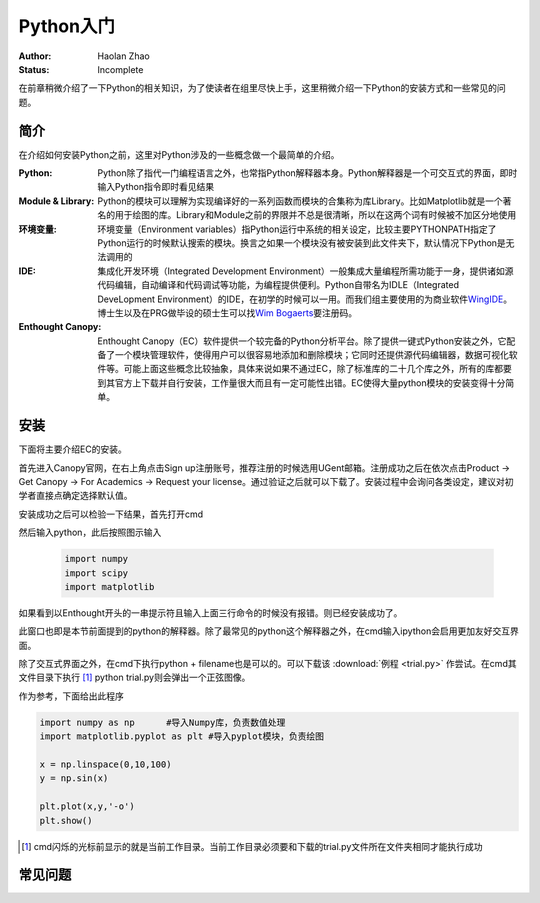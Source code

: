 Python入门
---------------------

:Author: Haolan Zhao
:Status: Incomplete

在前章稍微介绍了一下Python的相关知识，为了使读者在组里尽快上手，这里稍微介绍一下Python的安装方式和一些常见的问题。

简介
````````````````````
在介绍如何安装Python之前，这里对Python涉及的一些概念做一个最简单的介绍。

:Python: Python除了指代一门编程语言之外，也常指Python解释器本身。Python解释器是一个可交互式的界面，即时输入Python指令即时看见结果

:Module & Library: Python的模块可以理解为实现编译好的一系列函数而模块的合集称为库Library。比如Matplotlib就是一个著名的用于绘图的库。Library和Module之前的界限并不总是很清晰，所以在这两个词有时候被不加区分地使用
	
:环境变量: 环境变量（Environment variables）指Python运行中系统的相关设定，比较主要PYTHONPATH指定了Python运行的时候默认搜索的模块。换言之如果一个模块没有被安装到此文件夹下，默认情况下Python是无法调用的
	
:IDE: 集成化开发环境（Integrated Development Environment）一般集成大量编程所需功能于一身，提供诸如源代码编辑，自动编译和代码调试等功能，为编程提供便利。Python自带名为IDLE（Integrated DeveLopment Environment）的IDE，在初学的时候可以一用。而我们组主要使用的为商业软件\ WingIDE_\。博士生以及在PRG做毕设的硕士生可以找\ `Wim Bogaerts`_\要注册码。
	
:Enthought Canopy: Enthought Canopy（EC）软件提供一个较完备的Python分析平台。除了提供一键式Python安装之外，它配备了一个模块管理软件，使得用户可以很容易地添加和删除模块；它同时还提供源代码编辑器，数据可视化软件等。可能上面这些概念比较抽象，具体来说如果不通过EC，除了标准库的二十几个库之外，所有的库都要到其官方上下载并自行安装，工作量很大而且有一定可能性出错。EC使得大量python模块的安装变得十分简单。

.. _WingIDE: https://wingware.com/
.. _Wim Bogaerts: Wim.Bogaerts@intec.UGent.be

安装
````````````````````
下面将主要介绍EC的安装。

首先进入Canopy官网，在右上角点击Sign up注册账号，推荐注册的时候选用UGent邮箱。注册成功之后在依次点击Product -> Get Canopy -> For Academics -> Request your license。通过验证之后就可以下载了。安装过程中会询问各类设定，建议对初学者直接点确定选择默认值。

安装成功之后可以检验一下结果，首先打开cmd

.. image:: cmd.png
	:align: center

然后输入python，此后按照图示输入

	.. code-block:: python
	
		import numpy
		import scipy
		import matplotlib

如果看到以Enthought开头的一串提示符且输入上面三行命令的时候没有报错。则已经安装成功了。

.. image:: canopy.png
	:align: center

此窗口也即是本节前面提到的python的解释器。除了最常见的python这个解释器之外，在cmd输入ipython会启用更加友好交互界面。

除了交互式界面之外，在cmd下执行python + filename也是可以的。可以下载该 :download:`例程 <trial.py>` 作尝试。在cmd其文件目录下执行 [#]_ python trial.py则会弹出一个正弦图像。

.. image:: example.png
	:align: center

作为参考，下面给出此程序

.. code-block:: python

	import numpy as np	#导入Numpy库，负责数值处理
	import matplotlib.pyplot as plt	#导入pyplot模块，负责绘图

	x = np.linspace(0,10,100)
	y = np.sin(x)

	plt.plot(x,y,'-o')
	plt.show()

.. [#] cmd闪烁的光标前显示的就是当前工作目录。当前工作目录必须要和下载的trial.py文件所在文件夹相同才能执行成功
	
常见问题
``````````````````````